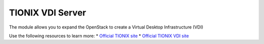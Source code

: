 =================
TIONIX VDI Server
=================

The module allows you to expand the OpenStack to create a Virtual Desktop Infrastructure (VDI)

Use the following resources to learn more:
* `Official TIONIX site  <http://tionixlabs.ru>`_
* `Official TIONIX VDI site <http://tionixlabs.ru/index.php/en/solutions/vdi>`_
